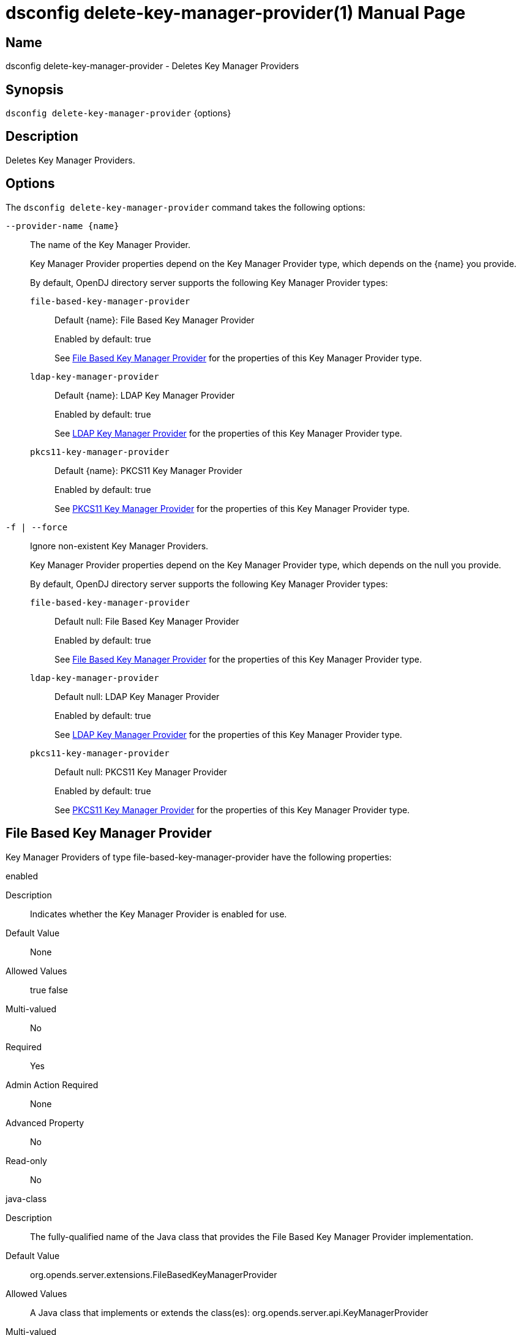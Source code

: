 ////
  The contents of this file are subject to the terms of the Common Development and
  Distribution License (the License). You may not use this file except in compliance with the
  License.

  You can obtain a copy of the License at legal/CDDLv1.0.txt. See the License for the
  specific language governing permission and limitations under the License.

  When distributing Covered Software, include this CDDL Header Notice in each file and include
  the License file at legal/CDDLv1.0.txt. If applicable, add the following below the CDDL
  Header, with the fields enclosed by brackets [] replaced by your own identifying
  information: "Portions Copyright [year] [name of copyright owner]".

  Copyright 2011-2017 ForgeRock AS.
  Portions Copyright 2024-2025 3A Systems LLC.
////

[#dsconfig-delete-key-manager-provider]
= dsconfig delete-key-manager-provider(1)
:doctype: manpage
:manmanual: Directory Server Tools
:mansource: OpenDJ

== Name
dsconfig delete-key-manager-provider - Deletes Key Manager Providers

== Synopsis

`dsconfig delete-key-manager-provider` {options}

[#dsconfig-delete-key-manager-provider-description]
== Description

Deletes Key Manager Providers.



[#dsconfig-delete-key-manager-provider-options]
== Options

The `dsconfig delete-key-manager-provider` command takes the following options:

--
`--provider-name {name}`::

The name of the Key Manager Provider.
+

[open]
====
Key Manager Provider properties depend on the Key Manager Provider type, which depends on the {name} you provide.

By default, OpenDJ directory server supports the following Key Manager Provider types:

`file-based-key-manager-provider`::
+
Default {name}: File Based Key Manager Provider
+
Enabled by default: true
+
See  <<dsconfig-delete-key-manager-provider-file-based-key-manager-provider>> for the properties of this Key Manager Provider type.
`ldap-key-manager-provider`::
+
Default {name}: LDAP Key Manager Provider
+
Enabled by default: true
+
See  <<dsconfig-delete-key-manager-provider-ldap-key-manager-provider>> for the properties of this Key Manager Provider type.
`pkcs11-key-manager-provider`::
+
Default {name}: PKCS11 Key Manager Provider
+
Enabled by default: true
+
See  <<dsconfig-delete-key-manager-provider-pkcs11-key-manager-provider>> for the properties of this Key Manager Provider type.
====

`-f | --force`::

Ignore non-existent Key Manager Providers.
+

[open]
====
Key Manager Provider properties depend on the Key Manager Provider type, which depends on the null you provide.

By default, OpenDJ directory server supports the following Key Manager Provider types:

`file-based-key-manager-provider`::
+
Default null: File Based Key Manager Provider
+
Enabled by default: true
+
See  <<dsconfig-delete-key-manager-provider-file-based-key-manager-provider>> for the properties of this Key Manager Provider type.
`ldap-key-manager-provider`::
+
Default null: LDAP Key Manager Provider
+
Enabled by default: true
+
See  <<dsconfig-delete-key-manager-provider-ldap-key-manager-provider>> for the properties of this Key Manager Provider type.
`pkcs11-key-manager-provider`::
+
Default null: PKCS11 Key Manager Provider
+
Enabled by default: true
+
See  <<dsconfig-delete-key-manager-provider-pkcs11-key-manager-provider>> for the properties of this Key Manager Provider type.
====

--

[#dsconfig-delete-key-manager-provider-file-based-key-manager-provider]
== File Based Key Manager Provider

Key Manager Providers of type file-based-key-manager-provider have the following properties:

--


enabled::
[open]
====
Description::
Indicates whether the Key Manager Provider is enabled for use. 


Default Value::
None


Allowed Values::
true
false


Multi-valued::
No

Required::
Yes

Admin Action Required::
None

Advanced Property::
No

Read-only::
No


====

java-class::
[open]
====
Description::
The fully-qualified name of the Java class that provides the File Based Key Manager Provider implementation. 


Default Value::
org.opends.server.extensions.FileBasedKeyManagerProvider


Allowed Values::
A Java class that implements or extends the class(es): org.opends.server.api.KeyManagerProvider


Multi-valued::
No

Required::
Yes

Admin Action Required::
The Key Manager Provider must be disabled and re-enabled for changes to this setting to take effect

Advanced Property::
Yes (Use --advanced in interactive mode.)

Read-only::
No


====

key-store-file::
[open]
====
Description::
Specifies the path to the file that contains the private key information. This may be an absolute path, or a path that is relative to the OpenDJ instance root. Changes to this property will take effect the next time that the key manager is accessed.


Default Value::
None


Allowed Values::
A path to an existing file that is readable by the server.


Multi-valued::
No

Required::
Yes

Admin Action Required::
None

Advanced Property::
No

Read-only::
No


====

key-store-pin::
[open]
====
Description::
Specifies the clear-text PIN needed to access the File Based Key Manager Provider . 


Default Value::
None


Allowed Values::
A String


Multi-valued::
No

Required::
No

Admin Action Required::
NoneChanges to this property will take effect the next time that the File Based Key Manager Provider is accessed.

Advanced Property::
No

Read-only::
No


====

key-store-pin-environment-variable::
[open]
====
Description::
Specifies the name of the environment variable that contains the clear-text PIN needed to access the File Based Key Manager Provider . 


Default Value::
None


Allowed Values::
The name of a defined environment variable that contains the clear-text PIN required to access the contents of the key store.


Multi-valued::
No

Required::
No

Admin Action Required::
NoneChanges to this property will take effect the next time that the File Based Key Manager Provider is accessed.

Advanced Property::
No

Read-only::
No


====

key-store-pin-file::
[open]
====
Description::
Specifies the path to the text file whose only contents should be a single line containing the clear-text PIN needed to access the File Based Key Manager Provider . 


Default Value::
None


Allowed Values::
A path to an existing file that is readable by the server.


Multi-valued::
No

Required::
No

Admin Action Required::
NoneChanges to this property will take effect the next time that the File Based Key Manager Provider is accessed.

Advanced Property::
No

Read-only::
No


====

key-store-pin-property::
[open]
====
Description::
Specifies the name of the Java property that contains the clear-text PIN needed to access the File Based Key Manager Provider . 


Default Value::
None


Allowed Values::
The name of a defined Java property.


Multi-valued::
No

Required::
No

Admin Action Required::
NoneChanges to this property will take effect the next time that the File Based Key Manager Provider is accessed.

Advanced Property::
No

Read-only::
No


====

key-store-type::
[open]
====
Description::
Specifies the format for the data in the key store file. Valid values should always include &apos;JKS&apos; and &apos;PKCS12&apos;, but different implementations may allow other values as well. If no value is provided, the JVM-default value is used. Changes to this configuration attribute will take effect the next time that the key manager is accessed.


Default Value::
None


Allowed Values::
Any key store format supported by the Java runtime environment.


Multi-valued::
No

Required::
No

Admin Action Required::
None

Advanced Property::
No

Read-only::
No


====



--

[#dsconfig-delete-key-manager-provider-ldap-key-manager-provider]
== LDAP Key Manager Provider

Key Manager Providers of type ldap-key-manager-provider have the following properties:

--


base-dn::
[open]
====
Description::
The base DN beneath which LDAP key store entries are located. 


Default Value::
None


Allowed Values::
A valid DN.


Multi-valued::
No

Required::
Yes

Admin Action Required::
None

Advanced Property::
No

Read-only::
No


====

enabled::
[open]
====
Description::
Indicates whether the Key Manager Provider is enabled for use. 


Default Value::
None


Allowed Values::
true
false


Multi-valued::
No

Required::
Yes

Admin Action Required::
None

Advanced Property::
No

Read-only::
No


====

java-class::
[open]
====
Description::
The fully-qualified name of the Java class that provides the LDAP Key Manager Provider implementation. 


Default Value::
org.opends.server.extensions.LDAPKeyManagerProvider


Allowed Values::
A Java class that implements or extends the class(es): org.opends.server.api.KeyManagerProvider


Multi-valued::
No

Required::
Yes

Admin Action Required::
The Key Manager Provider must be disabled and re-enabled for changes to this setting to take effect

Advanced Property::
Yes (Use --advanced in interactive mode.)

Read-only::
No


====

key-store-pin::
[open]
====
Description::
Specifies the clear-text PIN needed to access the LDAP Key Manager Provider . 


Default Value::
None


Allowed Values::
A String


Multi-valued::
No

Required::
No

Admin Action Required::
NoneChanges to this property will take effect the next time that the LDAP Key Manager Provider is accessed.

Advanced Property::
No

Read-only::
No


====

key-store-pin-environment-variable::
[open]
====
Description::
Specifies the name of the environment variable that contains the clear-text PIN needed to access the LDAP Key Manager Provider . 


Default Value::
None


Allowed Values::
The name of a defined environment variable that contains the clear-text PIN required to access the contents of the key store.


Multi-valued::
No

Required::
No

Admin Action Required::
NoneChanges to this property will take effect the next time that the LDAP Key Manager Provider is accessed.

Advanced Property::
No

Read-only::
No


====

key-store-pin-file::
[open]
====
Description::
Specifies the path to the text file whose only contents should be a single line containing the clear-text PIN needed to access the LDAP Key Manager Provider . 


Default Value::
None


Allowed Values::
A path to an existing file that is readable by the server.


Multi-valued::
No

Required::
No

Admin Action Required::
NoneChanges to this property will take effect the next time that the LDAP Key Manager Provider is accessed.

Advanced Property::
No

Read-only::
No


====

key-store-pin-property::
[open]
====
Description::
Specifies the name of the Java property that contains the clear-text PIN needed to access the LDAP Key Manager Provider . 


Default Value::
None


Allowed Values::
The name of a defined Java property.


Multi-valued::
No

Required::
No

Admin Action Required::
NoneChanges to this property will take effect the next time that the LDAP Key Manager Provider is accessed.

Advanced Property::
No

Read-only::
No


====



--

[#dsconfig-delete-key-manager-provider-pkcs11-key-manager-provider]
== PKCS11 Key Manager Provider

Key Manager Providers of type pkcs11-key-manager-provider have the following properties:

--


enabled::
[open]
====
Description::
Indicates whether the Key Manager Provider is enabled for use. 


Default Value::
None


Allowed Values::
true
false


Multi-valued::
No

Required::
Yes

Admin Action Required::
None

Advanced Property::
No

Read-only::
No


====

java-class::
[open]
====
Description::
The fully-qualified name of the Java class that provides the PKCS11 Key Manager Provider implementation. 


Default Value::
org.opends.server.extensions.PKCS11KeyManagerProvider


Allowed Values::
A Java class that implements or extends the class(es): org.opends.server.api.KeyManagerProvider


Multi-valued::
No

Required::
Yes

Admin Action Required::
The Key Manager Provider must be disabled and re-enabled for changes to this setting to take effect

Advanced Property::
Yes (Use --advanced in interactive mode.)

Read-only::
No


====

key-store-pin::
[open]
====
Description::
Specifies the clear-text PIN needed to access the PKCS11 Key Manager Provider . 


Default Value::
None


Allowed Values::
A String


Multi-valued::
No

Required::
No

Admin Action Required::
NoneChanges to this property will take effect the next time that the PKCS11 Key Manager Provider is accessed.

Advanced Property::
No

Read-only::
No


====

key-store-pin-environment-variable::
[open]
====
Description::
Specifies the name of the environment variable that contains the clear-text PIN needed to access the PKCS11 Key Manager Provider . 


Default Value::
None


Allowed Values::
The name of a defined environment variable that contains the clear-text PIN required to access the contents of the key store.


Multi-valued::
No

Required::
No

Admin Action Required::
NoneChanges to this property will take effect the next time that the PKCS11 Key Manager Provider is accessed.

Advanced Property::
No

Read-only::
No


====

key-store-pin-file::
[open]
====
Description::
Specifies the path to the text file whose only contents should be a single line containing the clear-text PIN needed to access the PKCS11 Key Manager Provider . 


Default Value::
None


Allowed Values::
A path to an existing file that is readable by the server.


Multi-valued::
No

Required::
No

Admin Action Required::
NoneChanges to this property will take effect the next time that the PKCS11 Key Manager Provider is accessed.

Advanced Property::
No

Read-only::
No


====

key-store-pin-property::
[open]
====
Description::
Specifies the name of the Java property that contains the clear-text PIN needed to access the PKCS11 Key Manager Provider . 


Default Value::
None


Allowed Values::
The name of a defined Java property.


Multi-valued::
No

Required::
No

Admin Action Required::
NoneChanges to this property will take effect the next time that the PKCS11 Key Manager Provider is accessed.

Advanced Property::
No

Read-only::
No


====



--

